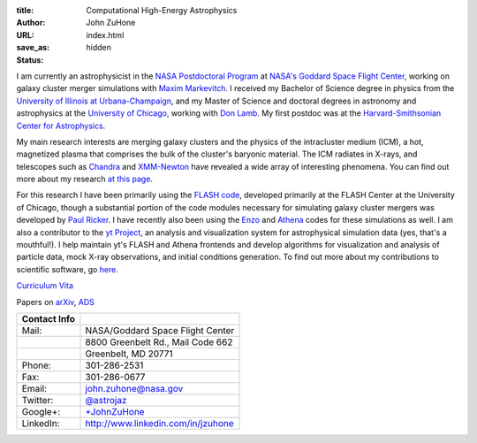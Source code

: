 :title: Computational High-Energy Astrophysics
:author: John ZuHone
:URL:
:save_as: index.html
:status: hidden

I am currently an astrophysicist in the `NASA Postdoctoral Program <http://nasa.orau.org>`_  at `NASA's Goddard Space Flight
Center <http://astrophysics.gsfc.nasa.gov>`_, working on galaxy cluster
merger simulations with `Maxim
Markevitch <http://hea-www.harvard.edu/~maxim/>`_. I received my
Bachelor of Science degree in physics from the `University of Illinois
at Urbana-Champaign <http://www.illinois.edu>`_, and my Master of
Science and doctoral degrees in astronomy and astrophysics at the
`University of Chicago <http://www.uchicago.edu>`_, working with `Don
Lamb <http://astro.uchicago.edu/people/donald-q-lamb.shtml>`_. My first
postdoc was at the `Harvard-Smithsonian Center for
Astrophysics <http://www.cfa.harvard.edu>`_. 

.. figure:: /images/john.png
   :align: right

My main research interests are merging galaxy clusters and the physics
of the intracluster medium (ICM), a hot, magnetized plasma that
comprises the bulk of the cluster's baryonic material. The ICM
radiates in X-rays, and telescopes such as `Chandra
<http://chandra.harvard.edu>`_ and `XMM-Newton
<http://sci.esa.int/science-e/www/area/index.cfm?fareaid=23>`_ have
revealed a wide array of interesting phenomena. You can find out more
about my research `at this page </pages/research.html>`_.

For this research I have been primarily using the `FLASH
code <http://flash.uchicago.edu>`_, developed primarily at the FLASH
Center at the University of Chicago, though a substantial portion of
the code modules necessary for simulating galaxy cluster mergers was
developed by `Paul Ricker <http://sipapu.astro.illinois.edu/~ricker/>`_. I
have recently also been using the `Enzo <http://enzo-project.org>`_ and
`Athena <http://www.astro.princeton.edu/~jstone/athena.html>`_ codes for
these simulations as well. I am also a contributor to the `yt
Project <http://yt-project.org>`_, an analysis and visualization system
for astrophysical simulation data (yes, that's a mouthful!). I help
maintain yt's FLASH and Athena frontends and develop algorithms for
visualization and analysis of particle data, mock X-ray observations,
and initial conditions generation. To find out more about my
contributions to scientific software, go `here </pages/scientific-software.html>`_.

`Curriculum Vita </files/zuhone_cv.pdf>`_

Papers on `arXiv <http://arxiv.org/find/all/1/all:+zuhone/0/1/0/all/0/1>`_, `ADS <http://adsabs.harvard.edu/cgi-bin/nph-abs_connect?db_key=AST&db_key=PHY&db_key=PRE&qform=AST&arxiv_sel=astro-ph&arxiv_sel=cond-mat&arxiv_sel=cs&arxiv_sel=gr-qc&arxiv_sel=hep-ex&arxiv_sel=hep-lat&arxiv_sel=hep-ph&arxiv_sel=hep-th&arxiv_sel=math&arxiv_sel=math-ph&arxiv_sel=nlin&arxiv_sel=nucl-ex&arxiv_sel=nucl-th&arxiv_sel=physics&arxiv_sel=quant-ph&arxiv_sel=q-bio&aut_logic=OR&obj_logic=OR&author=zuhone&object=&start_mon=&start_year=&end_mon=&end_year=&ttl_logic=OR&title=&txt_logic=OR&text=&nr_to_return=200&start_nr=1&jou_pick=ALL&ref_stems=&data_and=ALL&group_and=ALL&start_entry_day=&start_entry_mon=&start_entry_year=&end_entry_day=&end_entry_mon=&end_entry_year=&min_score=&sort=NDATE&data_type=SHORT&aut_syn=YES&ttl_syn=YES&txt_syn=YES&aut_wt=1.0&obj_wt=1.0&ttl_wt=0.3&txt_wt=3.0&aut_wgt=YES&obj_wgt=YES&ttl_wgt=YES&txt_wgt=YES&ttl_sco=YES&txt_sco=YES&version=1>`_

+---------------------+--------------------------------------------------------------+
| Contact Info        |                                                              |                          
+=====================+==============================================================+
| Mail:               | NASA/Goddard Space Flight Center                             |
+---------------------+--------------------------------------------------------------+
|                     | 8800 Greenbelt Rd., Mail Code 662                            |
+---------------------+--------------------------------------------------------------+
|                     | Greenbelt, MD 20771 	    	 	                     |
+---------------------+--------------------------------------------------------------+
| Phone:              | 301-286-2531			    	                     |
+---------------------+--------------------------------------------------------------+
| Fax:                | 301-286-0677                    	                     |
+---------------------+--------------------------------------------------------------+
| Email:              | john.zuhone@nasa.gov                                         |
+---------------------+--------------------------------------------------------------+
| Twitter:            | `@astrojaz <http://twitter.com/astrojaz>`_	             |
+---------------------+--------------------------------------------------------------+
| Google+:            | `+JohnZuHone <http://plus.google.com/+JohnZuHone>`_          |
+---------------------+--------------------------------------------------------------+
| LinkedIn:           | `<http://www.linkedin.com/in/jzuhone>`_                      |
+---------------------+--------------------------------------------------------------+
